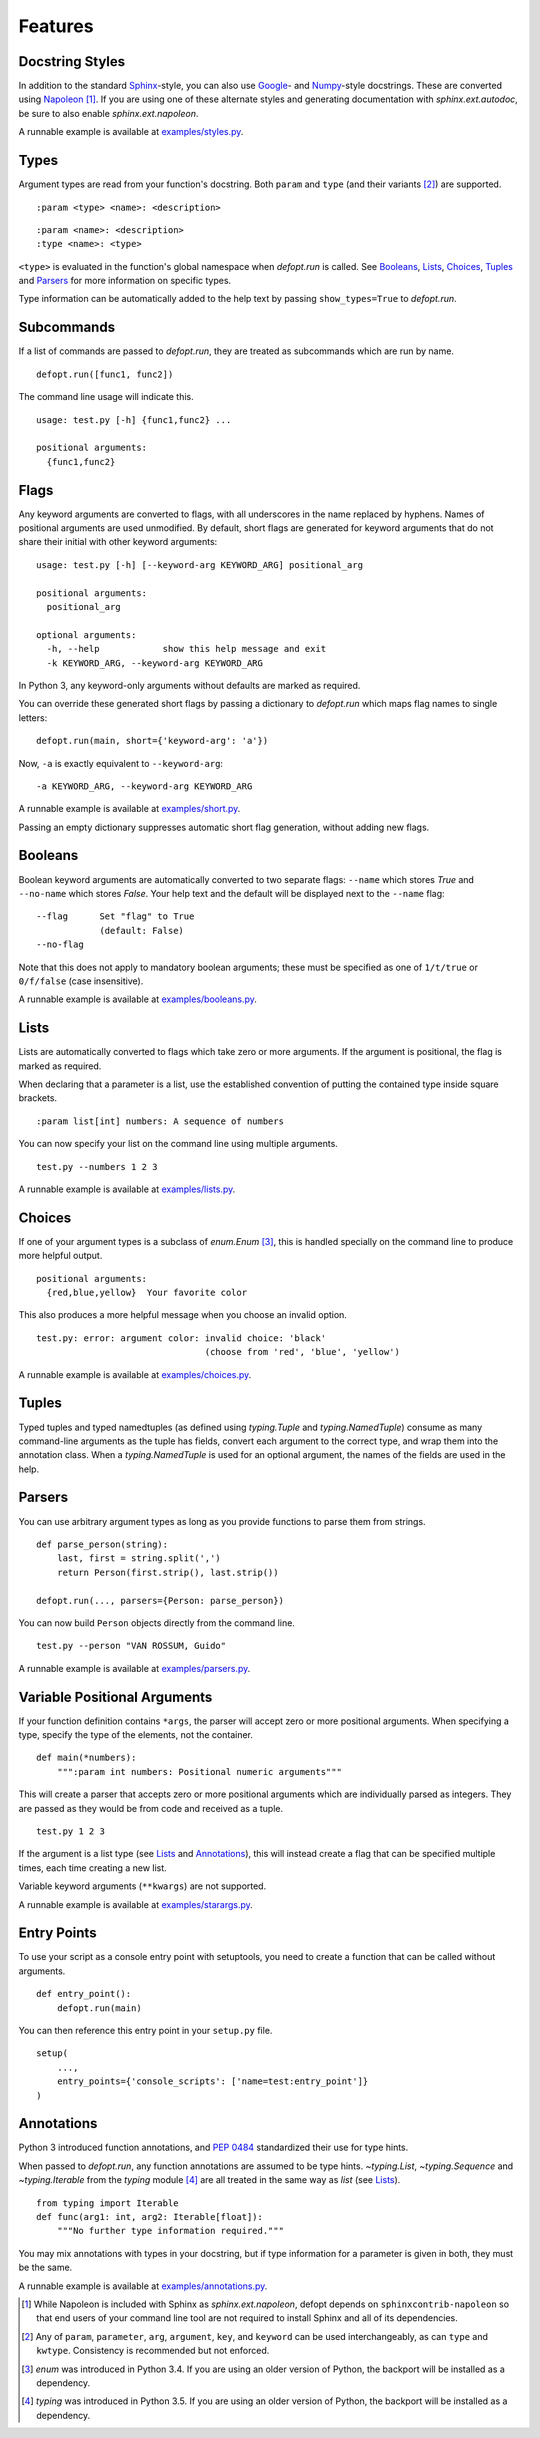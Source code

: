 Features
========

Docstring Styles
----------------

In addition to the standard Sphinx_-style, you can also use Google_- and
Numpy_-style docstrings. These are converted using Napoleon_ [#]_. If you are
using one of these alternate styles and generating documentation with
`sphinx.ext.autodoc`, be sure to also enable `sphinx.ext.napoleon`.

A runnable example is available at `examples/styles.py`_.

Types
-----

Argument types are read from your function's docstring. Both
``param`` and ``type`` (and their variants [#]_) are supported. ::

    :param <type> <name>: <description>

::

    :param <name>: <description>
    :type <name>: <type>

``<type>`` is evaluated in the function's global namespace when `defopt.run`
is called. See Booleans_, Lists_, Choices_, Tuples_ and Parsers_ for more
information on specific types.

Type information can be automatically added to the help text by passing
``show_types=True`` to `defopt.run`.

Subcommands
-----------

If a list of commands are passed to `defopt.run`, they are treated as
subcommands which are run by name. ::

    defopt.run([func1, func2])

The command line usage will indicate this. ::

    usage: test.py [-h] {func1,func2} ...

    positional arguments:
      {func1,func2}

Flags
-----

Any keyword arguments are converted to flags, with all underscores in
the name replaced by hyphens. Names of positional arguments are used
unmodified.  By default, short flags are generated for keyword arguments
that do not share their initial with other keyword arguments::

    usage: test.py [-h] [--keyword-arg KEYWORD_ARG] positional_arg

    positional arguments:
      positional_arg

    optional arguments:
      -h, --help            show this help message and exit
      -k KEYWORD_ARG, --keyword-arg KEYWORD_ARG

In Python 3, any keyword-only arguments without defaults are marked as required.

You can override these generated short flags by passing a dictionary to
`defopt.run` which maps flag names to single letters::

    defopt.run(main, short={'keyword-arg': 'a'})

Now, ``-a`` is exactly equivalent to ``--keyword-arg``::

      -a KEYWORD_ARG, --keyword-arg KEYWORD_ARG

A runnable example is available at `examples/short.py`_.

Passing an empty dictionary suppresses automatic short flag generation, without
adding new flags.

Booleans
--------

Boolean keyword arguments are automatically converted to two separate flags:
``--name`` which stores `True` and ``--no-name`` which stores `False`. Your
help text and the default will be displayed next to the ``--name`` flag::

    --flag      Set "flag" to True
                (default: False)
    --no-flag

Note that this does not apply to mandatory boolean arguments; these must be
specified as one of ``1/t/true`` or ``0/f/false`` (case insensitive).

A runnable example is available at `examples/booleans.py`_.

Lists
-----

Lists are automatically converted to flags which take zero or more arguments.
If the argument is positional, the flag is marked as required.

When declaring that a parameter is a list, use the established convention of
putting the contained type inside square brackets. ::

    :param list[int] numbers: A sequence of numbers

You can now specify your list on the command line using multiple arguments. ::

    test.py --numbers 1 2 3

A runnable example is available at `examples/lists.py`_.

Choices
-------

If one of your argument types is a subclass of `enum.Enum` [#]_, this is
handled specially on the command line to produce more helpful output. ::

    positional arguments:
      {red,blue,yellow}  Your favorite color

This also produces a more helpful message when you choose an invalid option. ::

    test.py: error: argument color: invalid choice: 'black'
                                    (choose from 'red', 'blue', 'yellow')

A runnable example is available at `examples/choices.py`_.

Tuples
------

Typed tuples and typed namedtuples (as defined using `typing.Tuple` and
`typing.NamedTuple`) consume as many command-line arguments as the tuple
has fields, convert each argument to the correct type, and wrap them into the
annotation class.  When a `typing.NamedTuple` is used for an optional argument,
the names of the fields are used in the help.

Parsers
-------

You can use arbitrary argument types as long as you provide functions to parse
them from strings. ::

    def parse_person(string):
        last, first = string.split(',')
        return Person(first.strip(), last.strip())

    defopt.run(..., parsers={Person: parse_person})

You can now build ``Person`` objects directly from the command line. ::

    test.py --person "VAN ROSSUM, Guido"

A runnable example is available at `examples/parsers.py`_.

Variable Positional Arguments
-----------------------------

If your function definition contains ``*args``, the parser will accept zero or
more positional arguments. When specifying a type, specify the type of the
elements, not the container. ::

    def main(*numbers):
        """:param int numbers: Positional numeric arguments"""

This will create a parser that accepts zero or more positional arguments which
are individually parsed as integers. They are passed as they would be from code
and received as a tuple. ::

    test.py 1 2 3

If the argument is a list type (see Lists_ and Annotations_), this will instead
create a flag that can be specified multiple times, each time creating a new
list.

Variable keyword arguments (``**kwargs``) are not supported.

A runnable example is available at `examples/starargs.py`_.

Entry Points
------------

To use your script as a console entry point with setuptools, you need to create
a function that can be called without arguments. ::

    def entry_point():
        defopt.run(main)

You can then reference this entry point in your ``setup.py`` file. ::

    setup(
        ...,
        entry_points={'console_scripts': ['name=test:entry_point']}
    )

Annotations
-----------

Python 3 introduced function annotations, and `PEP 0484`_ standardized their
use for type hints.

When passed to `defopt.run`, any function annotations are assumed to be type
hints. `~typing.List`, `~typing.Sequence` and `~typing.Iterable` from the
`typing` module [#]_ are all treated in the same way as `list` (see Lists_). ::

    from typing import Iterable
    def func(arg1: int, arg2: Iterable[float]):
        """No further type information required."""

You may mix annotations with types in your docstring, but if type information
for a parameter is given in both, they must be the same.

A runnable example is available at `examples/annotations.py`_.

.. _Sphinx: http://www.sphinx-doc.org/en/stable/domains.html#info-field-lists
.. _Google: http://google.github.io/styleguide/pyguide.html
.. _Numpy: https://github.com/numpy/numpy/blob/master/doc/HOWTO_DOCUMENT.rst.txt
.. _Napoleon: https://sphinxcontrib-napoleon.readthedocs.io/en/latest/
.. _PEP 0484: https://www.python.org/dev/peps/pep-0484/
.. _examples/styles.py: https://github.com/evanunderscore/defopt/blob/master/examples/styles.py
.. _examples/short.py: https://github.com/evanunderscore/defopt/blob/master/examples/short.py
.. _examples/booleans.py: https://github.com/evanunderscore/defopt/blob/master/examples/booleans.py
.. _examples/lists.py: https://github.com/evanunderscore/defopt/blob/master/examples/lists.py
.. _examples/choices.py: https://github.com/evanunderscore/defopt/blob/master/examples/choices.py
.. _examples/parsers.py: https://github.com/evanunderscore/defopt/blob/master/examples/parsers.py
.. _examples/starargs.py: https://github.com/evanunderscore/defopt/blob/master/examples/starargs.py
.. _examples/annotations.py: https://github.com/evanunderscore/defopt/blob/master/examples/annotations.py

.. [#] While Napoleon is included with Sphinx as `sphinx.ext.napoleon`, defopt
   depends on ``sphinxcontrib-napoleon`` so that end users of your command line
   tool are not required to install Sphinx and all of its dependencies.
.. [#] Any of ``param``, ``parameter``, ``arg``, ``argument``, ``key``, and
    ``keyword`` can be used interchangeably, as can ``type`` and ``kwtype``.
    Consistency is recommended but not enforced.
.. [#] `enum` was introduced in Python 3.4. If you are using an older version
   of Python, the backport will be installed as a dependency.
.. [#] `typing` was introduced in Python 3.5. If you are using an older version
   of Python, the backport will be installed as a dependency.
